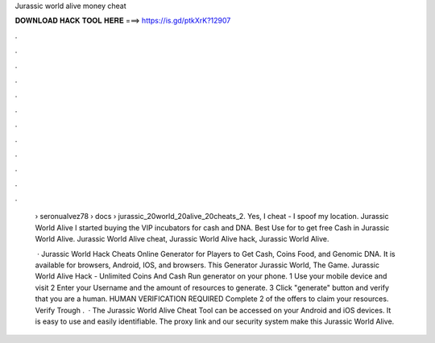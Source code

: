 Jurassic world alive money cheat



𝐃𝐎𝐖𝐍𝐋𝐎𝐀𝐃 𝐇𝐀𝐂𝐊 𝐓𝐎𝐎𝐋 𝐇𝐄𝐑𝐄 ===> https://is.gd/ptkXrK?12907



.



.



.



.



.



.



.



.



.



.



.



.

 › seronualvez78 › docs › jurassic_20world_20alive_20cheats_2. Yes, I cheat - I spoof my location. Jurassic World Alive I started buying the VIP incubators for cash and DNA. Best Use for  to get free Cash in Jurassic World Alive. Jurassic World Alive cheat, Jurassic World Alive hack, Jurassic World Alive.
 
  · Jurassic World Hack Cheats Online Generator for Players to Get Cash, Coins Food, and Genomic DNA. It is available for browsers, Android, IOS, and browsers. This Generator Jurassic World, The Game. Jurassic World Alive Hack - Unlimited Coins And Cash Run generator on your phone. 1 Use your mobile device and visit  2 Enter your Username and the amount of resources to generate. 3 Click "generate" button and verify that you are a human. HUMAN VERIFICATION REQUIRED Complete 2 of the offers to claim your resources. Verify Trough .  · The Jurassic World Alive Cheat Tool can be accessed on your Android and iOS devices. It is easy to use and easily identifiable. The proxy link and our security system make this Jurassic World Alive.
